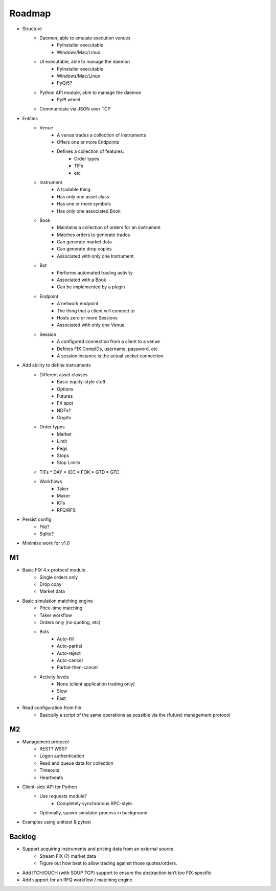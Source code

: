 =======
Roadmap
=======

* Structure
   * Daemon, able to emulate execution venues
      * PyInstaller executable
      * Windows/Mac/Linux
   * UI executable, able to manage the daemon
      * PyInstaller executable
      * Windows/Mac/Linux
      * PyQt5?
   * Python API module, able to manage the daemon
      * PyPI wheel
   * Communicate via JSON over TCP
* Entities
   * Venue
      * A venue trades a collection of Instruments
      * Offers one or more Endpoints
      * Defines a collection of features:
         * Order types
         * TIFs
         * etc
   * Instrument
      * A tradable thing.
      * Has only one asset class
      * Has one or more symbols
      * Has only one associated Book
   * Book
      * Maintains a collection of orders for an instrument
      * Matches orders to generate trades
      * Can generate market data
      * Can generate drop copies
      * Associated with only one Instrument
   * Bot
      * Performs automated trading activity
      * Associated with a Book
      * Can be implemented by a plugin
   * Endpoint
      * A network endpoint
      * The thing that a client will connect to
      * Hosts zero or more Sessions
      * Associated with only one Venue
   * Session
      * A configured connection from a client to a venue
      * Defines FIX CompIDs, username, password, etc
      * A session instance is the actual socket connection
* Add ability to define instruments
   * Different asset classes
      * Basic equity-style stuff
      * Options
      * Futures
      * FX spot
      * NDFs?
      * Crypto
   * Order types
      * Market
      * Limit
      * Pegs
      * Stops
      * Stop Limits
   * TIFs
     * DAY
     * IOC
     * FOK
     * GTD
     * GTC
   * Workflows
      * Taker
      * Maker
      * IOIs
      * RFQ/RFS
* Persist config
   * File?
   * Sqlite?
* Minimise work for v1.0

M1
==
* Basic FIX 4.x protocol module
   * Single orders only
   * Drop copy
   * Market data

* Basic simulation matching engine
   * Price-time matching
   * Taker workflow
   * Orders only (no quoting, etc)
   * Bots
      * Auto-fill
      * Auto-partial
      * Auto-reject
      * Auto-cancel
      * Partial-then-cancel
   * Activity levels
      * None (client application trading only)
      * Slow
      * Fast

* Read configuration from file
   * Basically a script of the same operations as possible via the
     (future) management protocol

M2
==
* Management protocol
   * REST?  WSS?
   * Logon authentication
   * Read and queue data for collection
   * Timeouts
   * Heartbeats

* Client-side API for Python
   * Use requests module?
      * Completely synchronous RPC-style.
   * Optionally, spawn simulator process in background

* Examples using unittest & pytest

Backlog
=======
* Support acquiring instruments and pricing data from an external source.
   * Stream FIX (?) market data
   * Figure out how best to allow trading against those quotes/orders.
* Add ITCH/OUCH (with SOUP TCP) support to ensure the abstraction isn't
  too FIX-specific
* Add support for an RFQ workflow / matching engine.
